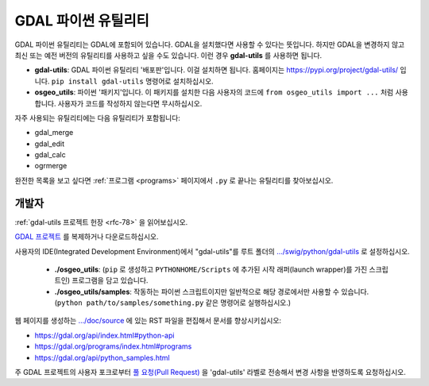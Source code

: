 .. _gdal_python_utilities:

================================================================================
GDAL 파이썬 유틸리티
================================================================================

GDAL 파이썬 유틸리티는 GDAL에 포함되어 있습니다. GDAL을 설치했다면 사용할 수 있다는 뜻입니다. 하지만 GDAL을 변경하지 않고 최신 또는 예전 버전의 유틸리티를 사용하고 싶을 수도 있습니다. 이런 경우 **gdal-utils** 를 사용하면 됩니다.

-  **gdal-utils**:
   GDAL 파이썬 유틸리티 '배포판'입니다. 이걸 설치하면 됩니다. 홈페이지는 https://pypi.org/project/gdal-utils/ 입니다. ``pip install gdal-utils`` 명령어로 설치하십시오.

-  **osgeo_utils**:
   파이썬 '패키지'입니다. 이 패키지를 설치한 다음 사용자의 코드에 ``from osgeo_utils import ...`` 처럼 사용합니다. 사용자가 코드를 작성하지 않는다면 무시하십시오.

자주 사용되는 유틸리티에는 다음 유틸리티가 포함됩니다:

-  gdal_merge
-  gdal_edit
-  gdal_calc
-  ogrmerge

완전한 목록을 보고 싶다면 :ref:`프로그램 <programs>` 페이지에서 ``.py`` 로 끝나는 유틸리티를 찾아보십시오.

개발자
----------

:ref:`gdal-utils 프로젝트 헌장 <rfc-78>` 을 읽어보십시오.

`GDAL 프로젝트 <https://github.com/osgeo/gdal/>`_ 를 복제하거나 다운로드하십시오.

사용자의 IDE(Integrated Development Environment)에서 "gdal-utils"를 루트 폴더의 `.../swig/python/gdal-utils <https://github.com/OSGeo/gdal/tree/master/swig/python/gdal-utils/>`_ 로 설정하십시오.

   -  **./osgeo_utils**:
      (``pip`` 로 생성하고 ``PYTHONHOME/Scripts`` 에 추가된 시작 래퍼(launch wrapper)를 가진 스크립트인) 프로그램을 담고 있습니다.

   -  **./osgeo_utils/samples**:
      작동하는 파이썬 스크립트이지만 일반적으로 해당 경로에서만 사용할 수 있습니다. (``python path/to/samples/something.py`` 같은 명령어로 실행하십시오.)

웹 페이지를 생성하는 `.../doc/source <https://github.com/OSGeo/gdal/tree/master/doc/source>`_ 에 있는 RST 파일을 편집해서 문서를 향상시키십시오:

-  https://gdal.org/api/index.html#python-api
-  https://gdal.org/programs/index.html#programs
-  https://gdal.org/api/python_samples.html

주 GDAL 프로젝트의 사용자 포크로부터 `풀 요청(Pull Request) <https://github.com/OSGeo/gdal/pulls>`_ 을 'gdal-utils' 라벨로 전송해서 변경 사항을 반영하도록 요청하십시오.

